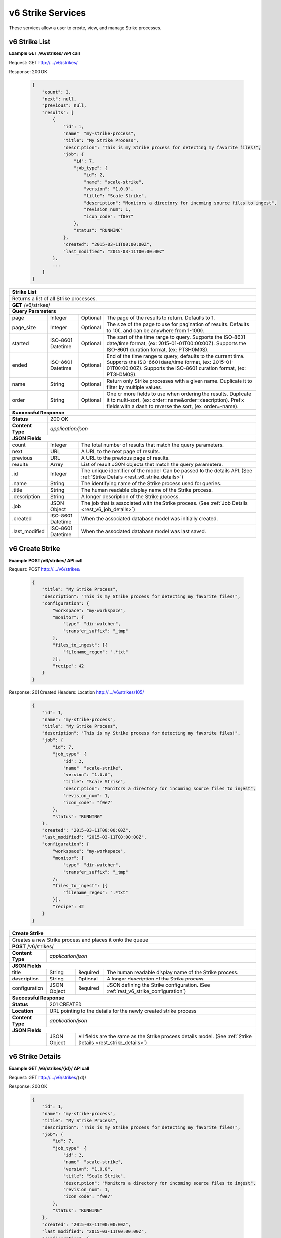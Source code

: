 
.. _rest_v6_strike:

v6 Strike Services
==================

These services allow a user to create, view, and manage Strike processes.

.. _rest_v6_strike_list:

v6 Strike List
--------------

**Example GET /v6/strikes/ API call**

Request: GET http://.../v6/strikes/

Response: 200 OK

 .. code-block:: javascript 
 
    { 
        "count": 3, 
        "next": null, 
        "previous": null, 
        "results": [ 
            { 
                "id": 1, 
                "name": "my-strike-process", 
                "title": "My Strike Process", 
                "description": "This is my Strike process for detecting my favorite files!", 
                "job": { 
                    "id": 7, 
                    "job_type": { 
                        "id": 2, 
                        "name": "scale-strike", 
                        "version": "1.0.0",
                        "title": "Scale Strike", 
                        "description": "Monitors a directory for incoming source files to ingest", 
                        "revision_num": 1,
                        "icon_code": "f0e7" 
                    }, 
                    "status": "RUNNING"
                },
                "created": "2015-03-11T00:00:00Z",
                "last_modified": "2015-03-11T00:00:00Z"
            }, 
            ... 
        ] 
    } 

+-------------------------------------------------------------------------------------------------------------------------+
| **Strike List**                                                                                                         |
+=========================================================================================================================+
| Returns a list of all Strike processes.                                                                                 |
+-------------------------------------------------------------------------------------------------------------------------+
| **GET** /v6/strikes/                                                                                                    |
+-------------------------------------------------------------------------------------------------------------------------+
| **Query Parameters**                                                                                                    |
+--------------------+-------------------+----------+---------------------------------------------------------------------+
| page               | Integer           | Optional | The page of the results to return. Defaults to 1.                   |
+--------------------+-------------------+----------+---------------------------------------------------------------------+
| page_size          | Integer           | Optional | The size of the page to use for pagination of results.              |
|                    |                   |          | Defaults to 100, and can be anywhere from 1-1000.                   |
+--------------------+-------------------+----------+---------------------------------------------------------------------+
| started            | ISO-8601 Datetime | Optional | The start of the time range to query.                               |
|                    |                   |          | Supports the ISO-8601 date/time format, (ex: 2015-01-01T00:00:00Z). |
|                    |                   |          | Supports the ISO-8601 duration format, (ex: PT3H0M0S).              |
+--------------------+-------------------+----------+---------------------------------------------------------------------+
| ended              | ISO-8601 Datetime | Optional | End of the time range to query, defaults to the current time.       |
|                    |                   |          | Supports the ISO-8601 date/time format, (ex: 2015-01-01T00:00:00Z). |
|                    |                   |          | Supports the ISO-8601 duration format, (ex: PT3H0M0S).              |
+--------------------+-------------------+----------+---------------------------------------------------------------------+
| name               | String            | Optional | Return only Strike processes with a given name.                     |
|                    |                   |          | Duplicate it to filter by multiple values.                          |
+--------------------+-------------------+----------+---------------------------------------------------------------------+
| order              | String            | Optional | One or more fields to use when ordering the results.                |
|                    |                   |          | Duplicate it to multi-sort, (ex: order=name&order=description).     |
|                    |                   |          | Prefix fields with a dash to reverse the sort, (ex: order=-name).   |
+--------------------+-------------------+----------+---------------------------------------------------------------------+
| **Successful Response**                                                                                                 |
+--------------------+----------------------------------------------------------------------------------------------------+
| **Status**         | 200 OK                                                                                             |
+--------------------+----------------------------------------------------------------------------------------------------+
| **Content Type**   | *application/json*                                                                                 |
+--------------------+----------------------------------------------------------------------------------------------------+
| **JSON Fields**                                                                                                         |
+--------------------+-------------------+--------------------------------------------------------------------------------+
| count              | Integer           | The total number of results that match the query parameters.                   |
+--------------------+-------------------+--------------------------------------------------------------------------------+
| next               | URL               | A URL to the next page of results.                                             |
+--------------------+-------------------+--------------------------------------------------------------------------------+
| previous           | URL               | A URL to the previous page of results.                                         |
+--------------------+-------------------+--------------------------------------------------------------------------------+
| results            | Array             | List of result JSON objects that match the query parameters.                   |
+--------------------+-------------------+--------------------------------------------------------------------------------+
| .id                | Integer           | The unique identifier of the model. Can be passed to the details API.          |
|                    |                   | (See :ref:`Strike Details <rest_v6_strike_details>`)                           |
+--------------------+-------------------+--------------------------------------------------------------------------------+
| .name              | String            | The identifying name of the Strike process used for queries.                   |
+--------------------+-------------------+--------------------------------------------------------------------------------+
| .title             | String            | The human readable display name of the Strike process.                         |
+--------------------+-------------------+--------------------------------------------------------------------------------+
| .description       | String            | A longer description of the Strike process.                                    |
+--------------------+-------------------+--------------------------------------------------------------------------------+
| .job               | JSON Object       | The job that is associated with the Strike process.                            |
|                    |                   | (See :ref:`Job Details <rest_v6_job_details>`)                                 |
+--------------------+-------------------+--------------------------------------------------------------------------------+
| .created           | ISO-8601 Datetime | When the associated database model was initially created.                      |
+--------------------+-------------------+--------------------------------------------------------------------------------+
| .last_modified     | ISO-8601 Datetime | When the associated database model was last saved.                             |
+--------------------+-------------------+--------------------------------------------------------------------------------+

.. _rest_v6_strike_create:

v6 Create Strike
----------------

**Example POST /v6/strikes/ API call**

Request: POST http://.../v6/strikes/

 .. code-block:: javascript 
 
    { 
        "title": "My Strike Process", 
        "description": "This is my Strike process for detecting my favorite files!", 
        "configuration": { 
            "workspace": "my-workspace", 
            "monitor": { 
                "type": "dir-watcher", 
                "transfer_suffix": "_tmp" 
            }, 
            "files_to_ingest": [{ 
                "filename_regex": ".*txt" 
            }],
            "recipe": 42
        } 
    } 

Response: 201 Created
Headers:
Location http://.../v6/strikes/105/

 .. code-block:: javascript 
 
    { 
        "id": 1, 
        "name": "my-strike-process", 
        "title": "My Strike Process", 
        "description": "This is my Strike process for detecting my favorite files!", 
        "job": { 
            "id": 7, 
            "job_type": { 
                "id": 2, 
                "name": "scale-strike", 
                "version": "1.0.0",
                "title": "Scale Strike", 
                "description": "Monitors a directory for incoming source files to ingest", 
                "revision_num": 1,
                "icon_code": "f0e7" 
            }, 
            "status": "RUNNING"
        }, 
        "created": "2015-03-11T00:00:00Z",
        "last_modified": "2015-03-11T00:00:00Z",
        "configuration": { 
            "workspace": "my-workspace", 
            "monitor": { 
                "type": "dir-watcher", 
                "transfer_suffix": "_tmp" 
            }, 
            "files_to_ingest": [{ 
                "filename_regex": ".*txt" 
            }],
            "recipe": 42
        }
    } 

+-------------------------------------------------------------------------------------------------------------------------+
| **Create Strike**                                                                                                       |
+=========================================================================================================================+
| Creates a new Strike process and places it onto the queue                                                               |
+-------------------------------------------------------------------------------------------------------------------------+
| **POST** /v6/strikes/                                                                                                   |
+--------------------+----------------------------------------------------------------------------------------------------+
| **Content Type**   | *application/json*                                                                                 |
+--------------------+----------------------------------------------------------------------------------------------------+
| **JSON Fields**                                                                                                         |
+--------------------+-------------------+----------+---------------------------------------------------------------------+
| title              | String            | Required | The human readable display name of the Strike process.              |
+--------------------+-------------------+----------+---------------------------------------------------------------------+
| description        | String            | Optional | A longer description of the Strike process.                         |
+--------------------+-------------------+----------+---------------------------------------------------------------------+
| configuration      | JSON Object       | Required | JSON defining the Strike configuration.                             |
|                    |                   |          | (See :ref:`rest_v6_strike_configuration`)                           |
+--------------------+-------------------+----------+---------------------------------------------------------------------+
| **Successful Response**                                                                                                 |
+--------------------+----------------------------------------------------------------------------------------------------+
| **Status**         | 201 CREATED                                                                                        |
+--------------------+----------------------------------------------------------------------------------------------------+
| **Location**       | URL pointing to the details for the newly created strike process                                   |
+--------------------+----------------------------------------------------------------------------------------------------+
| **Content Type**   | *application/json*                                                                                 |
+--------------------+----------------------------------------------------------------------------------------------------+
| **JSON Fields**                                                                                                         |
+--------------------+-------------------+--------------------------------------------------------------------------------+
|                    | JSON Object       | All fields are the same as the Strike process details model.                   |
|                    |                   | (See :ref:`Strike Details <rest_strike_details>`)                              |
+--------------------+-------------------+--------------------------------------------------------------------------------+

.. _rest_v6_strike_details:

v6 Strike Details
-----------------

**Example GET /v6/strikes/{id}/ API call**

Request: GET http://.../v6/strikes/{id}/

Response: 200 OK

 .. code-block:: javascript 
 
   { 
       "id": 1, 
       "name": "my-strike-process", 
       "title": "My Strike Process", 
       "description": "This is my Strike process for detecting my favorite files!", 
       "job": { 
           "id": 7, 
           "job_type": { 
               "id": 2, 
               "name": "scale-strike", 
               "version": "1.0.0",
               "title": "Scale Strike", 
               "description": "Monitors a directory for incoming source files to ingest", 
               "revision_num": 1,
               "icon_code": "f0e7" 
           }, 
           "status": "RUNNING"
       },
       "created": "2015-03-11T00:00:00Z",
       "last_modified": "2015-03-11T00:00:00Z",
       "configuration": { 
           "workspace": "my-workspace", 
           "monitor": { 
               "type": "dir-watcher", 
               "transfer_suffix": "_tmp" 
           }, 
           "files_to_ingest": [{ 
               "filename_regex": ".*txt" 
           }] 
       } 
   } 
   
+-------------------------------------------------------------------------------------------------------------------------+
| **Strike Details**                                                                                                      |
+=========================================================================================================================+
| Returns Strike process details                                                                                          |
+-------------------------------------------------------------------------------------------------------------------------+
| **GET** /v6/strikes/{id}/                                                                                               |
|         Where {id} is the unique identifier of an existing model.                                                       |
+-------------------------------------------------------------------------------------------------------------------------+
| **Successful Response**                                                                                                 |
+--------------------+-------------------+--------------------------------------------------------------------------------+
| **Status**         | 200 OK                                                                                             |
+--------------------+-------------------+--------------------------------------------------------------------------------+
| **Content Type**   | *application/json*                                                                                 |
+--------------------+-------------------+--------------------------------------------------------------------------------+
| **JSON Fields**                                                                                                         |
+--------------------+-------------------+--------------------------------------------------------------------------------+
| id                 | Integer           | The unique identifier of the model. Can be passed to the details API.          |
|                    |                   | (See :ref:`Strike Details <rest_strike_details>`)                              |
+--------------------+-------------------+--------------------------------------------------------------------------------+
| name               | String            | The identifying name of the Strike process used for queries.                   |
+--------------------+-------------------+--------------------------------------------------------------------------------+
| title              | String            | The human readable display name of the Strike process.                         |
+--------------------+-------------------+--------------------------------------------------------------------------------+
| description        | String            | A longer description of the Strike process.                                    |
+--------------------+-------------------+--------------------------------------------------------------------------------+
| job                | JSON Object       | The job that is associated with the Strike process.                            |
|                    |                   | (See :ref:`Job Details <rest_job_details>`)                                    |
+--------------------+-------------------+--------------------------------------------------------------------------------+
| created            | ISO-8601 Datetime | When the associated database model was initially created.                      |
+--------------------+-------------------+--------------------------------------------------------------------------------+
| last_modified      | ISO-8601 Datetime | When the associated database model was last saved.                             |
+--------------------+-------------------+--------------------------------------------------------------------------------+
| configuration      | JSON Object       | JSON defining the Strike configuration.                                        |
|                    |                   | (See :ref:`rest_v6_strike_configuration`)                                      |
+--------------------+-------------------+--------------------------------------------------------------------------------+

.. _rest_v6_strike_validate:

v6 Validate Strike
------------------

**Example POST /v6/strikes/validation/ API call**

Request: POST http://.../v6/strikes/validation/

.. code-block:: javascript 

    { 
        "name": "my-strike-process", 
        "title": "My Strike Process", 
        "description": "This is my Strike process for detecting my favorite files!", 
        "configuration": { 
            "workspace": "my-workspace", 
            "monitor": { 
                "type": "dir-watcher", 
                "transfer_suffix": "_tmp" 
            }, 
            "files_to_ingest": [{ 
                "filename_regex": ".*txt" 
            }] 
        } 
    } 

Response: 200 OK

.. code-block:: javascript 
 
   {
      "is_valid": true,
      "errors": [],
      "warnings": [{"name": "EXAMPLE_WARNING", "description": "This is an example warning."}],
   }

+-------------------------------------------------------------------------------------------------------------------------+
| **Validate Strike**                                                                                                     |
+=========================================================================================================================+
| Validates a new Strike process configuration without actually saving it                                                 |
+-------------------------------------------------------------------------------------------------------------------------+
| **POST** /v6/strikes/validation/                                                                                        |
+--------------------+----------------------------------------------------------------------------------------------------+
| **Content Type**   | *application/json*                                                                                 |
+--------------------+----------------------------------------------------------------------------------------------------+
| **JSON Fields**                                                                                                         |
+--------------------+-------------------+----------+---------------------------------------------------------------------+
| title              | String            | Required | The human readable display name of the Strike process.              |
+--------------------+-------------------+----------+---------------------------------------------------------------------+
| description        | String            | Optional | A longer description of the Strike process.                         |
+--------------------+-------------------+----------+---------------------------------------------------------------------+
| configuration      | JSON Object       | Required | JSON defining the Strike configuration.                             |
|                    |                   |          | (See :ref:`rest_v6_strike_configuration`)                           |
+--------------------+-------------------+----------+---------------------------------------------------------------------+
| **Successful Response**                                                                                                 |
+--------------------+----------------------------------------------------------------------------------------------------+
| **Status**         | 200 OK                                                                                             |
+--------------------+----------------------------------------------------------------------------------------------------+
| **Content Type**   | *application/json*                                                                                 |
+--------------------+----------------------------------------------------------------------------------------------------+
| **JSON Fields**                                                                                                         |
+--------------------+-------------------+--------------------------------------------------------------------------------+
| is_valid           | Boolean           | Indicates if the given fields were valid for creating a new strike. If this is |
|                    |                   | true, then submitting the same fields to the /strikes/ API will successfully   |
|                    |                   | create a new strike.                                                           |
+--------------------+-------------------+--------------------------------------------------------------------------------+
| errors             | Array             | Lists any errors causing *is_valid* to be false. The errors are JSON objects   |
|                    |                   | with *name* and *description* string fields.                                   |
+--------------------+-------------------+--------------------------------------------------------------------------------+
| warnings           | Array             | A list of warnings discovered during validation.                               |
+--------------------+-------------------+--------------------------------------------------------------------------------+
| .id                | String            | An identifier for the warning.                                                 |
+--------------------+-------------------+--------------------------------------------------------------------------------+
| .details           | String            | A human-readable description of the problem.                                   |
+--------------------+-------------------+--------------------------------------------------------------------------------+

.. _rest_v6_strike_edit:

v6 Edit Strike
--------------

**Example PATCH /v6/strikes/{id}/ API call**

Request: PATCH http://.../v6/strikes/{id}/

.. code-block:: javascript 
 
    { 
        "title": "My Strike Process", 
        "description": "This is my Strike process for detecting my favorite files!", 
        "configuration": { 
            "workspace": "my-workspace", 
            "monitor": { 
                "type": "dir-watcher", 
                "transfer_suffix": "_tmp" 
            }, 
            "files_to_ingest": [{ 
                "filename_regex": ".*txt" 
            }] 
        } 
    }

Response: 204 NO CONTENT
    
+-------------------------------------------------------------------------------------------------------------------------+
| **Edit Strike**                                                                                                         |
+=========================================================================================================================+
| Edits an existing Strike process with associated configuration                                                          |
+-------------------------------------------------------------------------------------------------------------------------+
| **PATCH** /v6/strikes/{id}/                                                                                             |
|           Where {id} is the unique identifier of an existing model.                                                     |
+--------------------+----------------------------------------------------------------------------------------------------+
| **Content Type**   | *application/json*                                                                                 |
+--------------------+----------------------------------------------------------------------------------------------------+
| **JSON Fields**                                                                                                         |
+--------------------+-------------------+----------+---------------------------------------------------------------------+
| title              | String            | Optional | The human readable display name of the Strike process.              |
+--------------------+-------------------+----------+---------------------------------------------------------------------+
| description        | String            | Optional | A longer description of the Strike process.                         |
+--------------------+-------------------+----------+---------------------------------------------------------------------+
| configuration      | JSON Object       | Optional | JSON defining the Strike configuration.                             |
|                    |                   |          | (See :ref:`rest_v6_strike_configuration`)                           |
+--------------------+-------------------+----------+---------------------------------------------------------------------+
| **Successful Response**                                                                                                 |
+--------------------+----------------------------------------------------------------------------------------------------+
| **Status**         | 204 No Content                                                                                     |
+--------------------+----------------------------------------------------------------------------------------------------+

.. _rest_v6_strike_configuration:

Strike Configuration JSON
-------------------------

A strike configuration JSON describes a set of configuration settings that affect how a strike job executes.

**Example dir-watcher interface:**

.. code-block:: javascript

    {
      "workspace" : "workspace_name",
      "monitor" : {
        "type" : "dir-watcher",
        "transfer_suffix" : "_tmp"
      },
      "files_to_ingest":[
        {
          "filename_regex" : ".*txt",
          "data_types": [ "type1", "type2" ],
          "new_workspace" : "workspace_name",
          "new_file_path" : "wksp/path"
        }
      ],
      "recipe_type": "my-recipe"
    }
    
**Example S3 interface:**

.. code-block:: javascript

    {
        "workspace": "my-host-workspace",
        "monitor": {
            "type": "s3",
            "sqs_name": "my-sqs"
            "credentials": {
                "access_key_id": "AKIAIOSFODNN7EXAMPLE",
                "secret_access_key": "wJalrXUtnFEMI/K7MDENG/bPxRfiCYEXAMPLEKEY"
            },
            "region_name": "us-east-1"
        },
        "files_to_ingest": [
            {
                "filename_regex": "*.h5",
                "data_types": [
                    "data type 1",
                    "data type 2"
                ],
                "new_workspace": "my-new-workspace",
                "new_file_path": "/new/file/path"
            }
        ],
        "recipe_type": "my-recipe"
    }

+-----------------------------------------------------------------------------------------------------------------------------+
| **Strike Configuration**                                                                                                    |
+============================+================+==========+====================================================================+
| workspace                  | String         | Required | String that specifies the name of the workspace that is being      |
|                            |                |          | scanned. The type of the workspace (its broker type) will determine|
|                            |                |          | which types of scanner can be used.                                |
+----------------------------+----------------+----------+--------------------------------------------------------------------+
| monitor                    | JSON Object    | Required | JSON object representing the type and configuration of the monitor |
|                            |                |          | that will watch *workspace* for new files.                         |
+----------------------------+----------------+----------+--------------------------------------------------------------------+
| .type                      | String         | Required | The type of the monitor. Must be either 'dir-watcher' or 's3'      |
+----------------------------+----------------+----------+--------------------------------------------------------------------+
| .transfer_suffix           | String         | Required | (dir-watcher)Defines a suffix that is used on the file names to    |
|                            |                |          | indicate that files are still transferring and have not yet        |
|                            |                |          | finished being copied into the monitored directory                 |
+----------------------------+----------------+----------+--------------------------------------------------------------------+
| .sqs_name                  | String         | Required | (s3) Name of the SQS queue that should be polled for object        |
|                            |                |          | creation notifications that describe new files in the S3 bucket.   |
+----------------------------+----------------+----------+--------------------------------------------------------------------+
| .credentials               | JSON Object    | Optional | (s3) JSON object that provides the necessary information to access |
|                            |                |          | the bucket. This attribute should be omitted when using IAM        |
|                            |                |          | role-based security. If it is included for key-based security, then|
|                            |                |          | both sub-attributes must be included. An IAM account should be     |
|                            |                |          | created and granted the appropriate permissions to the bucket      |
|                            |                |          | before attempting to use it here.                                  |
+----------------------------+----------------+----------+--------------------------------------------------------------------+
| ..access_key_id            | String         | Optional | (s3) Unique identifier for the user account in IAM that will be    |
|                            |                |          | used as a proxy for read and write operations within Scale.        |
+----------------------------+----------------+----------+--------------------------------------------------------------------+
| ..secret_access_key        | String         | Required | (s3) Generated token that the system can use to prove it should be |
|                            |                |          | able to make requests on behalf of the associated IAM account      |
|                            |                |          | without requiring the actual password used by that account.        |
+----------------------------+----------------+----------+--------------------------------------------------------------------+
| .region_name               | String         | Optional | (s3) AWS region where the SQS Queue is located. This is not always |
|                            |                |          | required, as environment variables or configuration files could set|
|                            |                |          | the default region, but it is a highly recommended setting for     |
|                            |                |          | explicitly indicating the SQS region.                              |
+----------------------------+----------------+----------+--------------------------------------------------------------------+
| files_to_ingest            | Array          | Required | List of JSON objects that define the rules for how to handle files |
|                            |                |          | that appear in the scanned workspace. The array must contain at    |
|                            |                |          | least one item.                                                    |
+----------------------------+----------------+----------+--------------------------------------------------------------------+
| .filename_regex            | String         | Required | Regular expression to check against the names of new files in the  |   
|                            |                |          | scanned workspace. When a new file appears in the workspace, the   |
|                            |                |          | file’s name is checked against each expression in order of the     | 
|                            |                |          | files_to_ingest array. If an expression matches the new file name  |
|                            |                |          | in the workspace, that file is ingested according to the other     |
|                            |                |          | fields in the JSON object and all subsequent rules in the list are |
|                            |                |          | ignored (first rule matched is applied).                           |
+----------------------------+----------------+----------+--------------------------------------------------------------------+
| .data_types                | Array          | Optional | Any file that matches the corresponding file name regular          |
|                            |                |          | expression will have these data type strings “tagged” with the     |
|                            |                |          | file. If not provided, data_types defaults to an empty array.      |
+----------------------------+----------------+----------+--------------------------------------------------------------------+
| .new_workspace             | String         | Optional | Specifies the name of a new workspace to which the file should be  |
|                            |                |          | copied. This allows the ingest process to move files to a different|
|                            |                |          | workspace after they appear in the scanned workspace.              |
+----------------------------+----------------+----------+--------------------------------------------------------------------+
| .new_file_path             | String         | Optional | Specifies a new relative path for storing new files. If            |
|                            |                |          | new_workspace is also specified, the file is moved to the new      |
|                            |                |          | workspace at this new path location (instead of using the current  |
|                            |                |          | path the new file originally came in on). If new_workspace is not  |
|                            |                |          | specified, the file is moved to this new path location within the  |
|                            |                |          | original scanned workspace. In either of these cases, three        |
|                            |                |          | additional and dynamically named directories, for the current year,|
|                            |                |          | month, and day, will be appended to the new_file_path value        |
|                            |                |          | automatically by the Scale system (i.e. workspace_path/YYYY/MM/DD).|
+----------------------------+----------------+----------+--------------------------------------------------------------------+
| recipe_type                | string         | Required | Specifies the recipe name the Strike will kick off when complete.  |
+----------------------------+----------------+----------+--------------------------------------------------------------------+